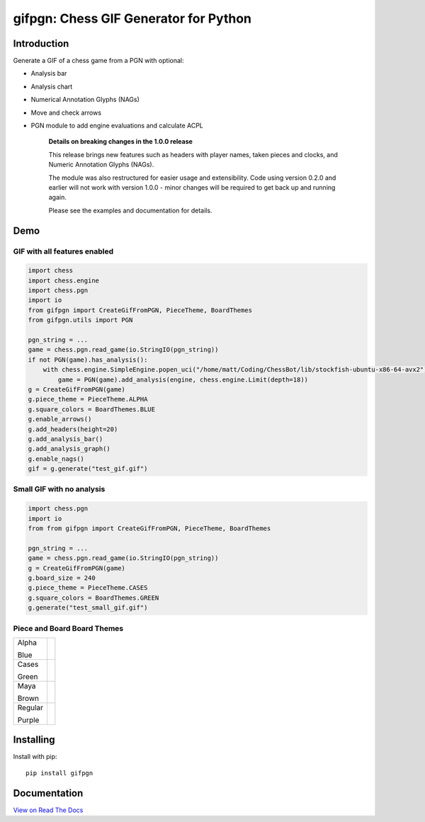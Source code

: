 gifpgn: Chess GIF Generator for Python
======================================

.. image:: https://img.shields.io/pypi/v/gifpgn?color=blue
    :target: https://pypi.org/project/gifpgn/
    :alt: PyPI

.. image:: https://img.shields.io/pypi/dm/gifpgn
    :target: https://pypistats.org/packages/gifpgn
    :alt: Downloads

.. image:: https://github.com/prozn/gifpgn/actions/workflows/run_tests.yml/badge.svg
    :target: https://github.com/prozn/gifpgn/actions/workflows/run_tests.yml
    :alt: Coverage Status

Introduction
------------

Generate a GIF of a chess game from a PGN with optional:

* Analysis bar
* Analysis chart
* Numerical Annotation Glyphs (NAGs)
* Move and check arrows
* PGN module to add engine evaluations and calculate ACPL


    **Details on breaking changes in the 1.0.0 release**
    
    This release brings new features such as headers with player names, taken pieces and clocks, and Numeric Annotation Glyphs (NAGs).

    The module was also restructured for easier usage and extensibility. Code using version 0.2.0 and earlier will not work with version 1.0.0 - minor changes will be required to get back up and running again.

    Please see the examples and documentation for details.


Demo
----

GIF with all features enabled
^^^^^^^^^^^^^^^^^^^^^^^^^^^^^

.. code-block:: python

    import chess
    import chess.engine
    import chess.pgn
    import io
    from gifpgn import CreateGifFromPGN, PieceTheme, BoardThemes
    from gifpgn.utils import PGN

    pgn_string = ...
    game = chess.pgn.read_game(io.StringIO(pgn_string))
    if not PGN(game).has_analysis():
        with chess.engine.SimpleEngine.popen_uci("/home/matt/Coding/ChessBot/lib/stockfish-ubuntu-x86-64-avx2") as engine:
            game = PGN(game).add_analysis(engine, chess.engine.Limit(depth=18))
    g = CreateGifFromPGN(game)
    g.piece_theme = PieceTheme.ALPHA
    g.square_colors = BoardThemes.BLUE
    g.enable_arrows()
    g.add_headers(height=20)
    g.add_analysis_bar()
    g.add_analysis_graph()
    g.enable_nags()
    gif = g.generate("test_gif.gif")



.. image:: https://github.com/prozn/gifpgn/blob/dev/docs/images/all_features.gif?raw=true


Small GIF with no analysis
^^^^^^^^^^^^^^^^^^^^^^^^^^

.. code-block:: python

    import chess.pgn
    import io
    from from gifpgn import CreateGifFromPGN, PieceTheme, BoardThemes

    pgn_string = ...
    game = chess.pgn.read_game(io.StringIO(pgn_string))
    g = CreateGifFromPGN(game)
    g.board_size = 240
    g.piece_theme = PieceTheme.CASES
    g.square_colors = BoardThemes.GREEN
    g.generate("test_small_gif.gif")



.. image:: https://github.com/prozn/gifpgn/blob/dev/docs/images/small_gif.gif?raw=true


Piece and Board Board Themes
^^^^^^^^^^^^^^^^^^^^^^^^^^^^

+---------+------------------------------------------------------------------------------------------------------+
| Alpha   | .. image:: https://github.com/prozn/gifpgn/blob/dev/docs/images/alpha.png?raw=true                   |
|         |     :height: 60                                                                                      |
| Blue    |     :width: 480                                                                                      |
|         |                                                                                                      |
+---------+------------------------------------------------------------------------------------------------------+
| Cases   | .. image:: https://github.com/prozn/gifpgn/blob/dev/docs/images/cases.png?raw=true                   |
|         |     :height: 60                                                                                      |
| Green   |     :width: 480                                                                                      |
|         |                                                                                                      |
+---------+------------------------------------------------------------------------------------------------------+
| Maya    | .. image:: https://github.com/prozn/gifpgn/blob/dev/docs/images/maya.png?raw=true                    |
|         |     :height: 60                                                                                      |
| Brown   |     :width: 480                                                                                      |
|         |                                                                                                      |
+---------+------------------------------------------------------------------------------------------------------+
| Regular | .. image:: https://github.com/prozn/gifpgn/blob/dev/docs/images/regular.png?raw=true                 |
|         |     :height: 60                                                                                      |
| Purple  |     :width: 480                                                                                      |
|         |                                                                                                      |
+---------+------------------------------------------------------------------------------------------------------+


Installing
----------

Install with pip:

::

    pip install gifpgn


Documentation
-------------

`View on Read The Docs <https://gifpgn.readthedocs.io/en/latest/>`_


